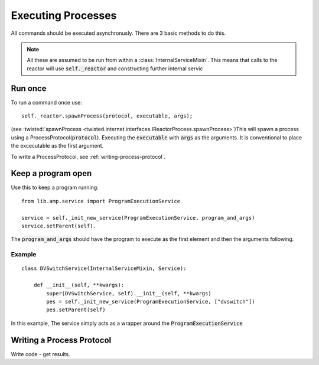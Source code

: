 
Executing Processes
###################

All commands should be executed asynchronusly. There are 3 basic methods to do this.

.. note::

    All these are assumed to be run from within a :class:`InternalServiceMixin`. This means that calls to the reactor will use :code:`self._reactor` and constructing further internal servic

.. _executing-run-once:

Run once
========

To run a command once use::

    self._reactor.spawnProcess(protocol, executable, args);

(see :twisted:`spawnProcess <twisted.internet.interfaces.IReactorProcess.spawnProcess>`)This will spawn a process using a ProcessProtocol(:code:`protocol`). Executing the :code:`executable` with :code:`args` as the arguments. It is conventional to place the excecutable as the first argument.

To write a ProcessProtocol, see :ref:`writing-process-protocol`.


.. _executing-keep-running:

Keep a program open
===================

Use this to keep a program running::

    from lib.amp.service import ProgramExecutionService

    service = self._init_new_service(ProgramExecutionService, program_and_args)
    service.setParent(self).

The :code:`program_and_args` should have the program to execute as the first element and then the arguments following.

Example
-------

::

    class DVSwitchService(InternalServiceMixin, Service):

        def __init__(self, **kwargs):
            super(DVSwitchService, self).__init__(self, **kwargs)
            pes = self._init_new_service(ProgramExecutionService, ["dvswitch"])
            pes.setParent(self)

In this example, The service simply acts as a wrapper around the :code:`ProgramExecutionService`








.. _writing-process-protocol:

Writing a Process Protocol
==========================

Write code - get results.
